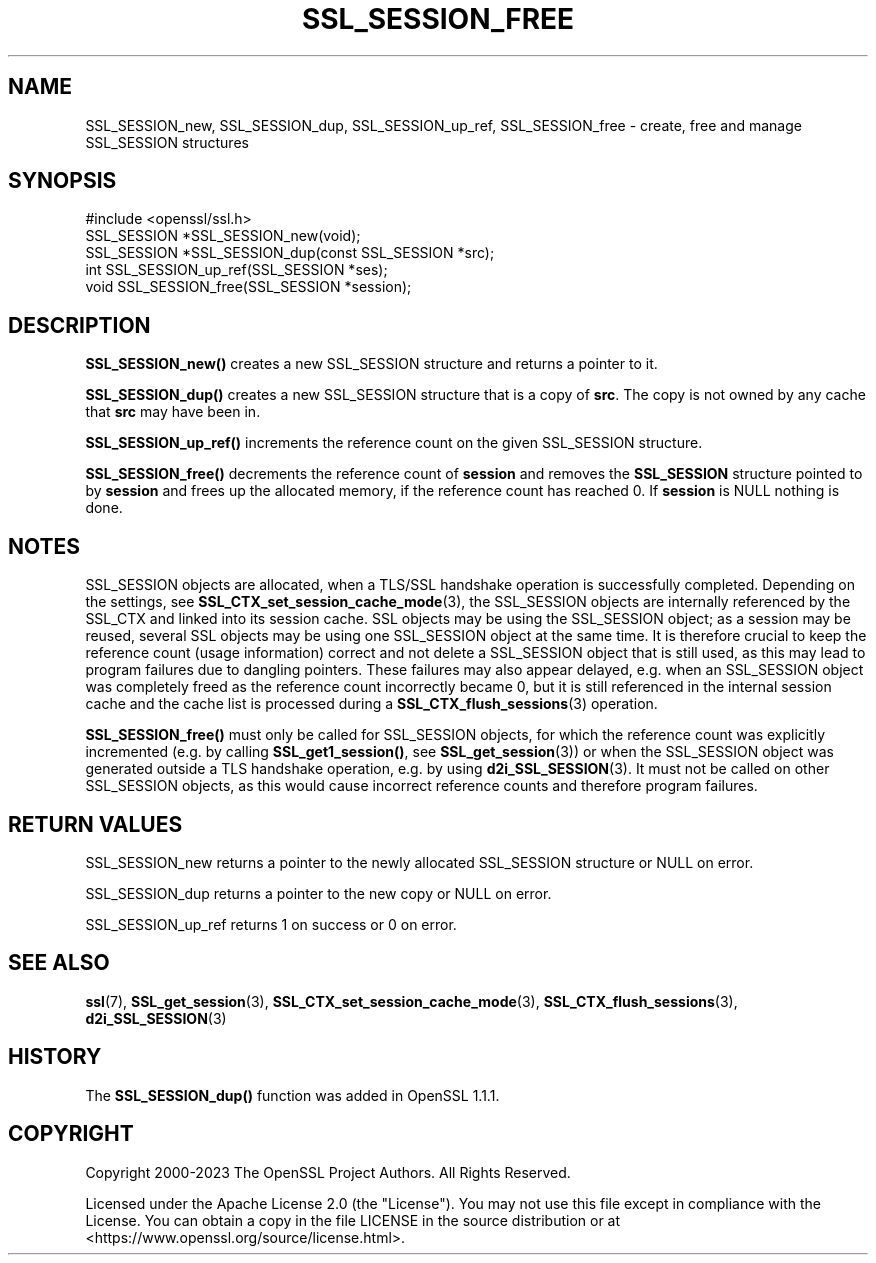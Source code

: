 .\" -*- mode: troff; coding: utf-8 -*-
.\" Automatically generated by Pod::Man 5.01 (Pod::Simple 3.43)
.\"
.\" Standard preamble:
.\" ========================================================================
.de Sp \" Vertical space (when we can't use .PP)
.if t .sp .5v
.if n .sp
..
.de Vb \" Begin verbatim text
.ft CW
.nf
.ne \\$1
..
.de Ve \" End verbatim text
.ft R
.fi
..
.\" \*(C` and \*(C' are quotes in nroff, nothing in troff, for use with C<>.
.ie n \{\
.    ds C` ""
.    ds C' ""
'br\}
.el\{\
.    ds C`
.    ds C'
'br\}
.\"
.\" Escape single quotes in literal strings from groff's Unicode transform.
.ie \n(.g .ds Aq \(aq
.el       .ds Aq '
.\"
.\" If the F register is >0, we'll generate index entries on stderr for
.\" titles (.TH), headers (.SH), subsections (.SS), items (.Ip), and index
.\" entries marked with X<> in POD.  Of course, you'll have to process the
.\" output yourself in some meaningful fashion.
.\"
.\" Avoid warning from groff about undefined register 'F'.
.de IX
..
.nr rF 0
.if \n(.g .if rF .nr rF 1
.if (\n(rF:(\n(.g==0)) \{\
.    if \nF \{\
.        de IX
.        tm Index:\\$1\t\\n%\t"\\$2"
..
.        if !\nF==2 \{\
.            nr % 0
.            nr F 2
.        \}
.    \}
.\}
.rr rF
.\" ========================================================================
.\"
.IX Title "SSL_SESSION_FREE 3ossl"
.TH SSL_SESSION_FREE 3ossl 2024-08-11 3.3.1 OpenSSL
.\" For nroff, turn off justification.  Always turn off hyphenation; it makes
.\" way too many mistakes in technical documents.
.if n .ad l
.nh
.SH NAME
SSL_SESSION_new,
SSL_SESSION_dup,
SSL_SESSION_up_ref,
SSL_SESSION_free \- create, free and manage SSL_SESSION structures
.SH SYNOPSIS
.IX Header "SYNOPSIS"
.Vb 1
\& #include <openssl/ssl.h>
\&
\& SSL_SESSION *SSL_SESSION_new(void);
\& SSL_SESSION *SSL_SESSION_dup(const SSL_SESSION *src);
\& int SSL_SESSION_up_ref(SSL_SESSION *ses);
\& void SSL_SESSION_free(SSL_SESSION *session);
.Ve
.SH DESCRIPTION
.IX Header "DESCRIPTION"
\&\fBSSL_SESSION_new()\fR creates a new SSL_SESSION structure and returns a pointer to
it.
.PP
\&\fBSSL_SESSION_dup()\fR creates a new SSL_SESSION structure that is a copy of \fBsrc\fR.
The copy is not owned by any cache that \fBsrc\fR may have been in.
.PP
\&\fBSSL_SESSION_up_ref()\fR increments the reference count on the given SSL_SESSION
structure.
.PP
\&\fBSSL_SESSION_free()\fR decrements the reference count of \fBsession\fR and removes
the \fBSSL_SESSION\fR structure pointed to by \fBsession\fR and frees up the allocated
memory, if the reference count has reached 0.
If \fBsession\fR is NULL nothing is done.
.SH NOTES
.IX Header "NOTES"
SSL_SESSION objects are allocated, when a TLS/SSL handshake operation
is successfully completed. Depending on the settings, see
\&\fBSSL_CTX_set_session_cache_mode\fR\|(3),
the SSL_SESSION objects are internally referenced by the SSL_CTX and
linked into its session cache. SSL objects may be using the SSL_SESSION object;
as a session may be reused, several SSL objects may be using one SSL_SESSION
object at the same time. It is therefore crucial to keep the reference
count (usage information) correct and not delete a SSL_SESSION object
that is still used, as this may lead to program failures due to
dangling pointers. These failures may also appear delayed, e.g.
when an SSL_SESSION object was completely freed as the reference count
incorrectly became 0, but it is still referenced in the internal
session cache and the cache list is processed during a
\&\fBSSL_CTX_flush_sessions\fR\|(3) operation.
.PP
\&\fBSSL_SESSION_free()\fR must only be called for SSL_SESSION objects, for
which the reference count was explicitly incremented (e.g.
by calling \fBSSL_get1_session()\fR, see \fBSSL_get_session\fR\|(3))
or when the SSL_SESSION object was generated outside a TLS handshake
operation, e.g. by using \fBd2i_SSL_SESSION\fR\|(3).
It must not be called on other SSL_SESSION objects, as this would cause
incorrect reference counts and therefore program failures.
.SH "RETURN VALUES"
.IX Header "RETURN VALUES"
SSL_SESSION_new returns a pointer to the newly allocated SSL_SESSION structure
or NULL on error.
.PP
SSL_SESSION_dup returns a pointer to the new copy or NULL on error.
.PP
SSL_SESSION_up_ref returns 1 on success or 0 on error.
.SH "SEE ALSO"
.IX Header "SEE ALSO"
\&\fBssl\fR\|(7), \fBSSL_get_session\fR\|(3),
\&\fBSSL_CTX_set_session_cache_mode\fR\|(3),
\&\fBSSL_CTX_flush_sessions\fR\|(3),
\&\fBd2i_SSL_SESSION\fR\|(3)
.SH HISTORY
.IX Header "HISTORY"
The \fBSSL_SESSION_dup()\fR function was added in OpenSSL 1.1.1.
.SH COPYRIGHT
.IX Header "COPYRIGHT"
Copyright 2000\-2023 The OpenSSL Project Authors. All Rights Reserved.
.PP
Licensed under the Apache License 2.0 (the "License").  You may not use
this file except in compliance with the License.  You can obtain a copy
in the file LICENSE in the source distribution or at
<https://www.openssl.org/source/license.html>.
